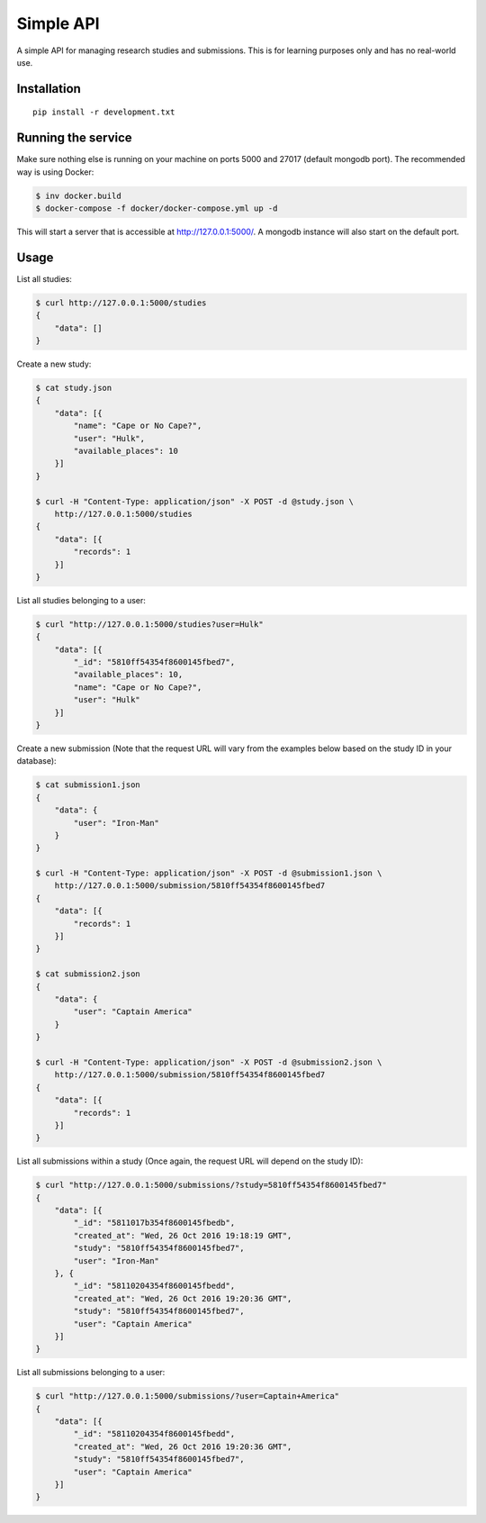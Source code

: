 Simple API
=====================

A simple API for managing research studies and submissions. This is for
learning purposes only and has no real-world use.

Installation
------------

::

    pip install -r development.txt

Running the service
-------------------

Make sure nothing else is running on your machine on ports 5000 and 27017
(default mongodb port). The recommended way is using Docker:

.. code-block:: bash

    $ inv docker.build
    $ docker-compose -f docker/docker-compose.yml up -d

This will start a server that is accessible at http://127.0.0.1:5000/. A
mongodb instance will also start on the default port.

Usage
----------

List all studies:

.. code-block:: bash

    $ curl http://127.0.0.1:5000/studies
    {
        "data": []
    }

Create a new study:

.. code-block:: bash

    $ cat study.json
    {
        "data": [{
            "name": "Cape or No Cape?",
            "user": "Hulk",
            "available_places": 10
        }]
    }

    $ curl -H "Content-Type: application/json" -X POST -d @study.json \
        http://127.0.0.1:5000/studies
    {
        "data": [{
            "records": 1
        }]
    }

List all studies belonging to a user:

.. code-block:: bash

    $ curl "http://127.0.0.1:5000/studies?user=Hulk"
    {
        "data": [{
            "_id": "5810ff54354f8600145fbed7",
            "available_places": 10,
            "name": "Cape or No Cape?",
            "user": "Hulk"
        }]
    }


Create a new submission (Note that the request URL will vary from the examples
below based on the study ID in your database):

.. code-block:: bash

    $ cat submission1.json
    {
        "data": {
            "user": "Iron-Man"
        }
    }

    $ curl -H "Content-Type: application/json" -X POST -d @submission1.json \
        http://127.0.0.1:5000/submission/5810ff54354f8600145fbed7
    {
        "data": [{
            "records": 1
        }]
    }

    $ cat submission2.json
    {
        "data": {
            "user": "Captain America"
        }
    }

    $ curl -H "Content-Type: application/json" -X POST -d @submission2.json \
        http://127.0.0.1:5000/submission/5810ff54354f8600145fbed7
    {
        "data": [{
            "records": 1
        }]
    }

List all submissions within a study (Once again, the request URL will depend on
the study ID):

.. code-block:: bash

    $ curl "http://127.0.0.1:5000/submissions/?study=5810ff54354f8600145fbed7"
    {
        "data": [{
            "_id": "5811017b354f8600145fbedb",
            "created_at": "Wed, 26 Oct 2016 19:18:19 GMT",
            "study": "5810ff54354f8600145fbed7",
            "user": "Iron-Man"
        }, {
            "_id": "58110204354f8600145fbedd",
            "created_at": "Wed, 26 Oct 2016 19:20:36 GMT",
            "study": "5810ff54354f8600145fbed7",
            "user": "Captain America"
        }]
    }

List all submissions belonging to a user:

.. code-block:: bash

    $ curl "http://127.0.0.1:5000/submissions/?user=Captain+America"
    {
        "data": [{
            "_id": "58110204354f8600145fbedd",
            "created_at": "Wed, 26 Oct 2016 19:20:36 GMT",
            "study": "5810ff54354f8600145fbed7",
            "user": "Captain America"
        }]
    }
